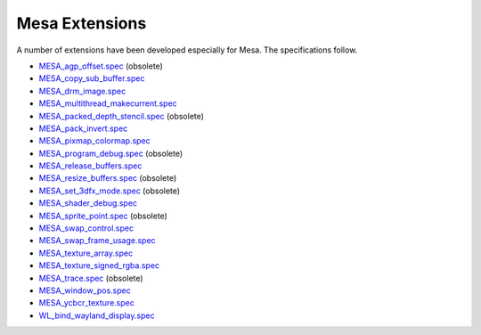 Mesa Extensions
===============

A number of extensions have been developed especially for Mesa. The
specifications follow.

-  `MESA_agp_offset.spec <specs/OLD/MESA_agp_offset.spec>`__ (obsolete)
-  `MESA_copy_sub_buffer.spec <specs/MESA_copy_sub_buffer.spec>`__
-  `MESA_drm_image.spec <specs/MESA_drm_image.spec>`__
-  `MESA_multithread_makecurrent.spec <specs/MESA_multithread_makecurrent.spec>`__
-  `MESA_packed_depth_stencil.spec <specs/OLD/MESA_packed_depth_stencil.spec>`__
   (obsolete)
-  `MESA_pack_invert.spec <specs/MESA_pack_invert.spec>`__
-  `MESA_pixmap_colormap.spec <specs/MESA_pixmap_colormap.spec>`__
-  `MESA_program_debug.spec <specs/OLD/MESA_program_debug.spec>`__
   (obsolete)
-  `MESA_release_buffers.spec <specs/MESA_release_buffers.spec>`__
-  `MESA_resize_buffers.spec <specs/OLD/MESA_resize_buffers.spec>`__
   (obsolete)
-  `MESA_set_3dfx_mode.spec <specs/OLD/MESA_set_3dfx_mode.spec>`__
   (obsolete)
-  `MESA_shader_debug.spec <specs/MESA_shader_debug.spec>`__
-  `MESA_sprite_point.spec <specs/OLD/MESA_sprite_point.spec>`__
   (obsolete)
-  `MESA_swap_control.spec <specs/MESA_swap_control.spec>`__
-  `MESA_swap_frame_usage.spec <specs/MESA_swap_frame_usage.spec>`__
-  `MESA_texture_array.spec <specs/MESA_texture_array.spec>`__
-  `MESA_texture_signed_rgba.spec <specs/MESA_texture_signed_rgba.spec>`__
-  `MESA_trace.spec <specs/OLD/MESA_trace.spec>`__ (obsolete)
-  `MESA_window_pos.spec <specs/MESA_window_pos.spec>`__
-  `MESA_ycbcr_texture.spec <specs/MESA_ycbcr_texture.spec>`__
-  `WL_bind_wayland_display.spec <specs/WL_bind_wayland_display.spec>`__

